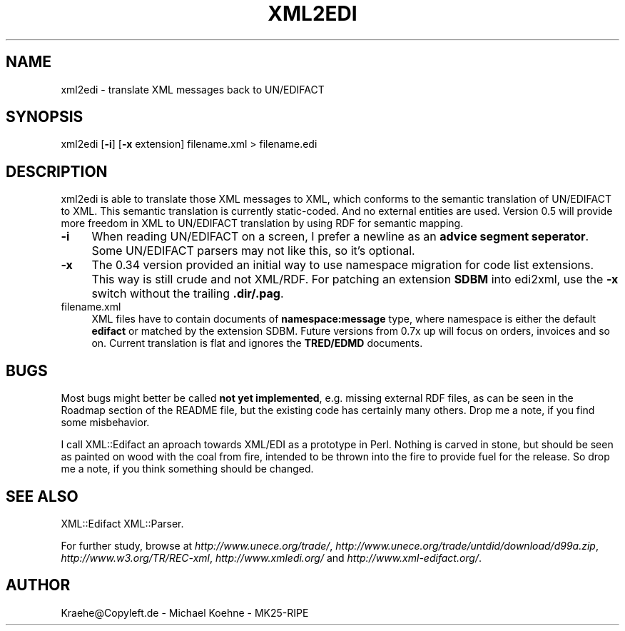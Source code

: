 .\" -*- mode: troff; coding: utf-8 -*-
.\" Automatically generated by Pod::Man 5.01 (Pod::Simple 3.43)
.\"
.\" Standard preamble:
.\" ========================================================================
.de Sp \" Vertical space (when we can't use .PP)
.if t .sp .5v
.if n .sp
..
.de Vb \" Begin verbatim text
.ft CW
.nf
.ne \\$1
..
.de Ve \" End verbatim text
.ft R
.fi
..
.\" \*(C` and \*(C' are quotes in nroff, nothing in troff, for use with C<>.
.ie n \{\
.    ds C` ""
.    ds C' ""
'br\}
.el\{\
.    ds C`
.    ds C'
'br\}
.\"
.\" Escape single quotes in literal strings from groff's Unicode transform.
.ie \n(.g .ds Aq \(aq
.el       .ds Aq '
.\"
.\" If the F register is >0, we'll generate index entries on stderr for
.\" titles (.TH), headers (.SH), subsections (.SS), items (.Ip), and index
.\" entries marked with X<> in POD.  Of course, you'll have to process the
.\" output yourself in some meaningful fashion.
.\"
.\" Avoid warning from groff about undefined register 'F'.
.de IX
..
.nr rF 0
.if \n(.g .if rF .nr rF 1
.if (\n(rF:(\n(.g==0)) \{\
.    if \nF \{\
.        de IX
.        tm Index:\\$1\t\\n%\t"\\$2"
..
.        if !\nF==2 \{\
.            nr % 0
.            nr F 2
.        \}
.    \}
.\}
.rr rF
.\" ========================================================================
.\"
.IX Title "XML2EDI 1"
.TH XML2EDI 1 2024-01-18 "perl v5.38.2" "User Contributed Perl Documentation"
.\" For nroff, turn off justification.  Always turn off hyphenation; it makes
.\" way too many mistakes in technical documents.
.if n .ad l
.nh
.SH NAME
xml2edi \- translate XML messages back to UN/EDIFACT
.SH SYNOPSIS
.IX Header "SYNOPSIS"
xml2edi [\fB\-i\fR] [\fB\-x\fR extension] filename.xml > filename.edi
.SH DESCRIPTION
.IX Header "DESCRIPTION"
xml2edi is able to translate those XML messages to XML, which
conforms to the semantic translation of UN/EDIFACT to XML. This
semantic translation is currently static-coded. And no external
entities are used. Version 0.5 will provide more freedom in XML
to UN/EDIFACT translation by using RDF for semantic mapping.
.IP \fB\-i\fR 4
.IX Item "-i"
When reading UN/EDIFACT on a screen, I prefer a newline as an
\&\fBadvice segment seperator\fR. Some UN/EDIFACT parsers may not
like this, so it's optional.
.IP \fB\-x\fR 4
.IX Item "-x"
The 0.34 version provided an initial way to use namespace migration
for code list extensions. This way is still crude and not XML/RDF.
For patching an extension \fBSDBM\fR into edi2xml, use the \fB\-x\fR switch
without the trailing \fB.dir/.pag\fR.
.IP filename.xml 4
.IX Item "filename.xml"
XML files have to contain documents of \fBnamespace:message\fR type, where
namespace is either the default \fBedifact\fR or matched by the extension
SDBM. Future versions from 0.7x up will focus on orders, invoices and
so on. Current translation is flat and ignores the \fBTRED/EDMD\fR documents.
.SH BUGS
.IX Header "BUGS"
Most bugs might better be called \fBnot yet implemented\fR, e.g. missing
external RDF files, as can be seen in the Roadmap section of the
README file, but the existing code has certainly many others.
Drop me a note, if you find some misbehavior.
.PP
I call XML::Edifact an aproach towards XML/EDI as a prototype in
Perl. Nothing is carved in stone, but should be seen as painted
on wood with the coal from fire, intended to be thrown into the
fire to provide fuel for the release. So drop me a note, if you
think something should be changed.
.SH "SEE ALSO"
.IX Header "SEE ALSO"
XML::Edifact
XML::Parser.
.PP
For further study, browse at
\&\fIhttp://www.unece.org/trade/\fR,
\&\fIhttp://www.unece.org/trade/untdid/download/d99a.zip\fR,
\&\fIhttp://www.w3.org/TR/REC\-xml\fR,
\&\fIhttp://www.xmledi.org/\fR and
\&\fIhttp://www.xml\-edifact.org/\fR.
.SH AUTHOR
.IX Header "AUTHOR"
Kraehe@Copyleft.de \- Michael Koehne \- MK25\-RIPE

